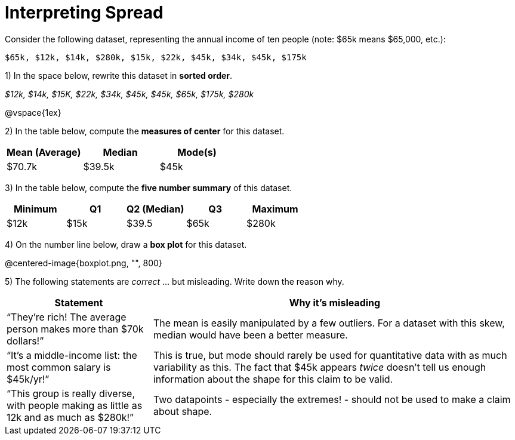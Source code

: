 = Interpreting Spread

// use double-space before the *bold* text to address a text-kerning bug in wkhtmltopdf 0.12.5 (with patched qt)
Consider the following dataset, representing the annual income of ten people (note: $65k means $65,000, etc.):

  $65k, $12k, $14k, $280k, $15k, $22k, $45k, $34k, $45k, $175k

1) In the space below, rewrite this dataset in  *sorted order*.

__$12k, $14k, $15K, $22k, $34k, $45k, $45k, $65k, $175k, $280k__

@vspace{1ex}

2) In the table below, compute the  *measures of center* for this dataset.

[cols="^1a,^1a,^1a",options='header']
|===
| Mean (Average) | Median | Mode(s)
| $70.7k 		 | $39.5k | $45k
|===

3) In the table below, compute the  *five number summary* of this dataset.

[cols="^1a,^1a,^1a,^1a,^1a",options='header']
|===

| Minimum | Q1	| Q2 (Median) | Q3 	| Maximum

| $12k	  | $15k| $39.5 	  | $65k| 	$280k
|===

4) On the number line below, draw a  *box plot* for this dataset.

@centered-image{boxplot.png, "", 800}

5) The following statements are _correct_ ... but misleading. Write down the reason why.

[cols="2a,5a"]

|===
| Statement | Why it’s misleading

| “They’re rich! The average person makes more than $70k dollars!” 
| The mean is easily manipulated by a few outliers. For a dataset with this skew, median would have been a better measure.

| “It’s a middle-income list: the most common salary is $45k/yr!” 
| This is true, but mode should rarely be used for quantitative data with as much variability as this. The fact that $45k appears _twice_ doesn't tell us enough information about the shape for this claim to be valid.

| “This group is really diverse, with people making as little as 12k and as much as $280k!”
| Two datapoints - especially the extremes! - should not be used to make a claim about shape.
|===

